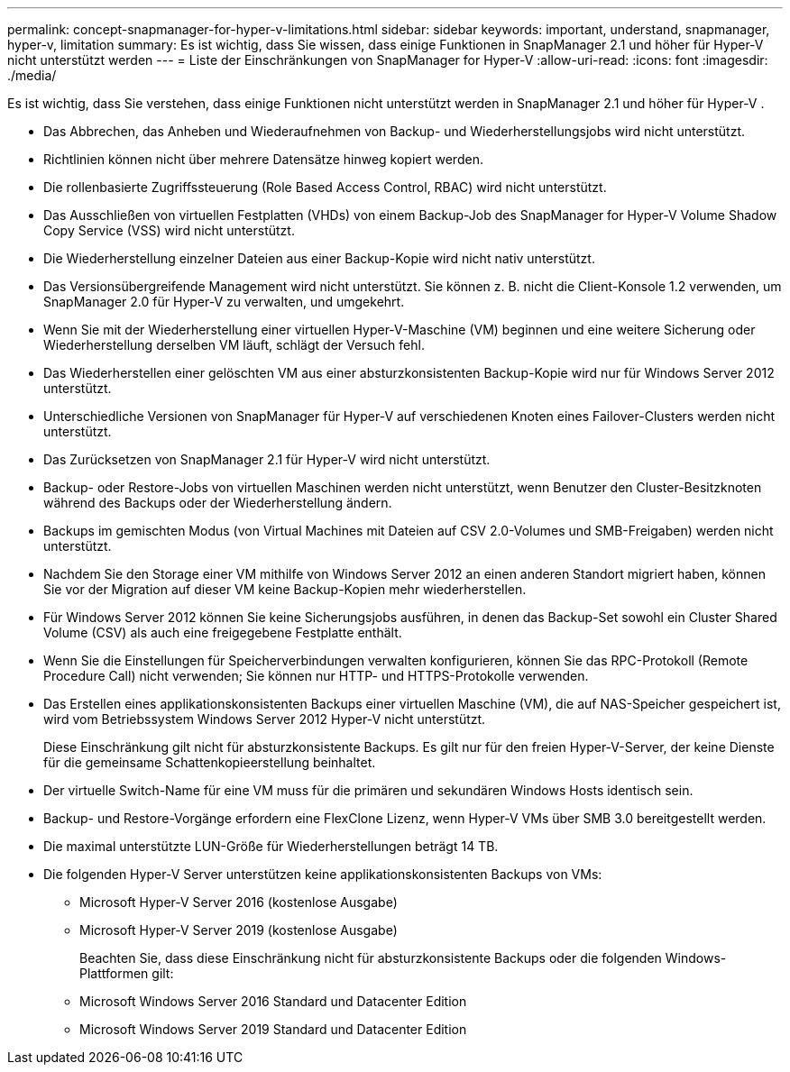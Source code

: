 ---
permalink: concept-snapmanager-for-hyper-v-limitations.html 
sidebar: sidebar 
keywords: important, understand, snapmanager, hyper-v, limitation 
summary: Es ist wichtig, dass Sie wissen, dass einige Funktionen in SnapManager 2.1 und höher für Hyper-V nicht unterstützt werden 
---
= Liste der Einschränkungen von SnapManager for Hyper-V
:allow-uri-read: 
:icons: font
:imagesdir: ./media/


[role="lead"]
Es ist wichtig, dass Sie verstehen, dass einige Funktionen nicht unterstützt werden in SnapManager 2.1 und höher für Hyper-V .

* Das Abbrechen, das Anheben und Wiederaufnehmen von Backup- und Wiederherstellungsjobs wird nicht unterstützt.
* Richtlinien können nicht über mehrere Datensätze hinweg kopiert werden.
* Die rollenbasierte Zugriffssteuerung (Role Based Access Control, RBAC) wird nicht unterstützt.
* Das Ausschließen von virtuellen Festplatten (VHDs) von einem Backup-Job des SnapManager for Hyper-V Volume Shadow Copy Service (VSS) wird nicht unterstützt.
* Die Wiederherstellung einzelner Dateien aus einer Backup-Kopie wird nicht nativ unterstützt.
* Das Versionsübergreifende Management wird nicht unterstützt. Sie können z. B. nicht die Client-Konsole 1.2 verwenden, um SnapManager 2.0 für Hyper-V zu verwalten, und umgekehrt.
* Wenn Sie mit der Wiederherstellung einer virtuellen Hyper-V-Maschine (VM) beginnen und eine weitere Sicherung oder Wiederherstellung derselben VM läuft, schlägt der Versuch fehl.
* Das Wiederherstellen einer gelöschten VM aus einer absturzkonsistenten Backup-Kopie wird nur für Windows Server 2012 unterstützt.
* Unterschiedliche Versionen von SnapManager für Hyper-V auf verschiedenen Knoten eines Failover-Clusters werden nicht unterstützt.
* Das Zurücksetzen von SnapManager 2.1 für Hyper-V wird nicht unterstützt.
* Backup- oder Restore-Jobs von virtuellen Maschinen werden nicht unterstützt, wenn Benutzer den Cluster-Besitzknoten während des Backups oder der Wiederherstellung ändern.
* Backups im gemischten Modus (von Virtual Machines mit Dateien auf CSV 2.0-Volumes und SMB-Freigaben) werden nicht unterstützt.
* Nachdem Sie den Storage einer VM mithilfe von Windows Server 2012 an einen anderen Standort migriert haben, können Sie vor der Migration auf dieser VM keine Backup-Kopien mehr wiederherstellen.
* Für Windows Server 2012 können Sie keine Sicherungsjobs ausführen, in denen das Backup-Set sowohl ein Cluster Shared Volume (CSV) als auch eine freigegebene Festplatte enthält.
* Wenn Sie die Einstellungen für Speicherverbindungen verwalten konfigurieren, können Sie das RPC-Protokoll (Remote Procedure Call) nicht verwenden; Sie können nur HTTP- und HTTPS-Protokolle verwenden.
* Das Erstellen eines applikationskonsistenten Backups einer virtuellen Maschine (VM), die auf NAS-Speicher gespeichert ist, wird vom Betriebssystem Windows Server 2012 Hyper-V nicht unterstützt.
+
Diese Einschränkung gilt nicht für absturzkonsistente Backups. Es gilt nur für den freien Hyper-V-Server, der keine Dienste für die gemeinsame Schattenkopieerstellung beinhaltet.

* Der virtuelle Switch-Name für eine VM muss für die primären und sekundären Windows Hosts identisch sein.
* Backup- und Restore-Vorgänge erfordern eine FlexClone Lizenz, wenn Hyper-V VMs über SMB 3.0 bereitgestellt werden.
* Die maximal unterstützte LUN-Größe für Wiederherstellungen beträgt 14 TB.
* Die folgenden Hyper-V Server unterstützen keine applikationskonsistenten Backups von VMs:
+
** Microsoft Hyper-V Server 2016 (kostenlose Ausgabe)
** Microsoft Hyper-V Server 2019 (kostenlose Ausgabe)
+
Beachten Sie, dass diese Einschränkung nicht für absturzkonsistente Backups oder die folgenden Windows-Plattformen gilt:

** Microsoft Windows Server 2016 Standard und Datacenter Edition
** Microsoft Windows Server 2019 Standard und Datacenter Edition



